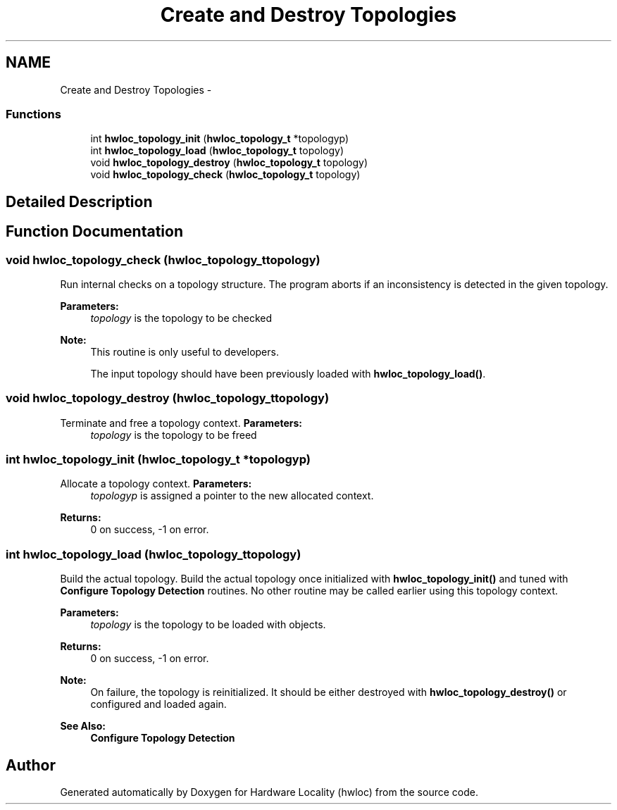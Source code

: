 .TH "Create and Destroy Topologies" 3 "Mon Dec 3 2012" "Version 1.6" "Hardware Locality (hwloc)" \" -*- nroff -*-
.ad l
.nh
.SH NAME
Create and Destroy Topologies \- 
.SS "Functions"

.in +1c
.ti -1c
.RI " int \fBhwloc_topology_init\fP (\fBhwloc_topology_t\fP *topologyp)"
.br
.ti -1c
.RI " int \fBhwloc_topology_load\fP (\fBhwloc_topology_t\fP topology)"
.br
.ti -1c
.RI " void \fBhwloc_topology_destroy\fP (\fBhwloc_topology_t\fP topology)"
.br
.ti -1c
.RI " void \fBhwloc_topology_check\fP (\fBhwloc_topology_t\fP topology)"
.br
.in -1c
.SH "Detailed Description"
.PP 

.SH "Function Documentation"
.PP 
.SS " void hwloc_topology_check (\fBhwloc_topology_t\fPtopology)"

.PP
Run internal checks on a topology structure\&. The program aborts if an inconsistency is detected in the given topology\&.
.PP
\fBParameters:\fP
.RS 4
\fItopology\fP is the topology to be checked
.RE
.PP
\fBNote:\fP
.RS 4
This routine is only useful to developers\&.
.PP
The input topology should have been previously loaded with \fBhwloc_topology_load()\fP\&. 
.RE
.PP

.SS " void hwloc_topology_destroy (\fBhwloc_topology_t\fPtopology)"

.PP
Terminate and free a topology context\&. \fBParameters:\fP
.RS 4
\fItopology\fP is the topology to be freed 
.RE
.PP

.SS " int hwloc_topology_init (\fBhwloc_topology_t\fP *topologyp)"

.PP
Allocate a topology context\&. \fBParameters:\fP
.RS 4
\fItopologyp\fP is assigned a pointer to the new allocated context\&.
.RE
.PP
\fBReturns:\fP
.RS 4
0 on success, -1 on error\&. 
.RE
.PP

.SS " int hwloc_topology_load (\fBhwloc_topology_t\fPtopology)"

.PP
Build the actual topology\&. Build the actual topology once initialized with \fBhwloc_topology_init()\fP and tuned with \fBConfigure Topology Detection\fP routines\&. No other routine may be called earlier using this topology context\&.
.PP
\fBParameters:\fP
.RS 4
\fItopology\fP is the topology to be loaded with objects\&.
.RE
.PP
\fBReturns:\fP
.RS 4
0 on success, -1 on error\&.
.RE
.PP
\fBNote:\fP
.RS 4
On failure, the topology is reinitialized\&. It should be either destroyed with \fBhwloc_topology_destroy()\fP or configured and loaded again\&.
.RE
.PP
\fBSee Also:\fP
.RS 4
\fBConfigure Topology Detection\fP 
.RE
.PP

.SH "Author"
.PP 
Generated automatically by Doxygen for Hardware Locality (hwloc) from the source code\&.
